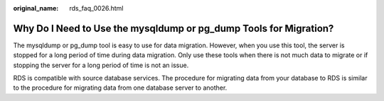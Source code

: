 :original_name: rds_faq_0026.html

.. _rds_faq_0026:

Why Do I Need to Use the mysqldump or pg_dump Tools for Migration?
==================================================================

The mysqldump or pg_dump tool is easy to use for data migration. However, when you use this tool, the server is stopped for a long period of time during data migration. Only use these tools when there is not much data to migrate or if stopping the server for a long period of time is not an issue.

RDS is compatible with source database services. The procedure for migrating data from your database to RDS is similar to the procedure for migrating data from one database server to another.
